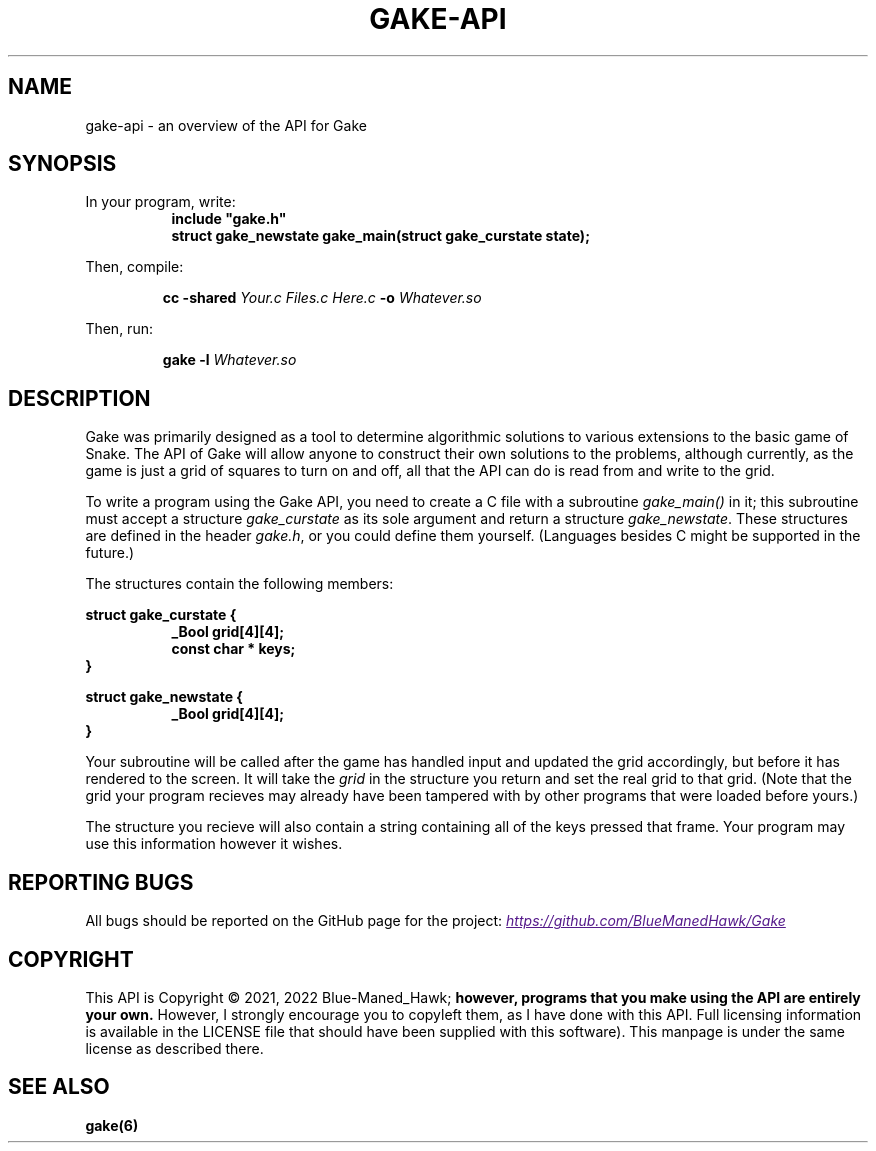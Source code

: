 .TH GAKE\-API 7 2022-01-08 "Blue-Maned_Hawk" "Gake Reference Manual"
.SH NAME
gake-api \- an overview of the API for Gake
.SH SYNOPSIS
In your program, write:
.RS 8
.TQ
.B include """gake.h"""
.TQ
.B struct gake_newstate gake_main(struct gake_curstate state);
.RE
.PP
Then, compile:
.IP
.BI "cc -shared " "Your.c Files.c Here.c" " -o" " Whatever.so"
.PP
Then, run:
.IP
.BI "gake -l " "Whatever.so"
.SH DESCRIPTION
Gake was primarily designed as a tool to determine algorithmic solutions to various extensions to the basic game of Snake.  The API of Gake will allow anyone to construct their own solutions to the problems, although currently, as the game is just a grid of squares to turn on and off, all that the API can do is read from and write to the grid.
.PP
To write a program using the Gake API, you need to create a C file with a subroutine
.I gake_main()
in it;  this subroutine must accept a structure
.I gake_curstate
as its sole argument and return a structure
.IR gake_newstate .
These structures are defined in the header
.IR gake.h ,
or you could define them yourself.  (Languages besides C might be supported in the future.)
.PP
The structures contain the following members:
.PP
.B struct gake_curstate {
.RS 8
.TQ
.B _Bool grid[4][4];
.TQ
.B const char * keys;
.RE
.B }
.PP
.B struct gake_newstate {
.RS 8
.TQ
.B _Bool grid[4][4];
.RE
.B }
.PP
Your subroutine will be called after the game has handled input and updated the grid accordingly, but before it has rendered to the screen.  It will take the
.I grid
in the structure you return and set the real grid to that grid.  (Note that the grid your program recieves may already have been tampered with by other programs that were loaded before yours.)
.PP
The structure you recieve will also contain a string containing all of the keys pressed that frame.  Your program may use this information however it wishes.
.SH REPORTING BUGS
All bugs should be reported on the GitHub page for the project:
.UR
.I https://github.com/BlueManedHawk/Gake
.UE
.SH COPYRIGHT
This API is Copyright © 2021, 2022 Blue-Maned_Hawk;
.B however, programs that you make using the API are entirely your own.
However, I strongly encourage you to copyleft them, as I have done with this API.  Full licensing information is available in the LICENSE file that should have been supplied with this software).  This manpage is under the same license as described there.
.SH SEE ALSO
.B gake(6)
